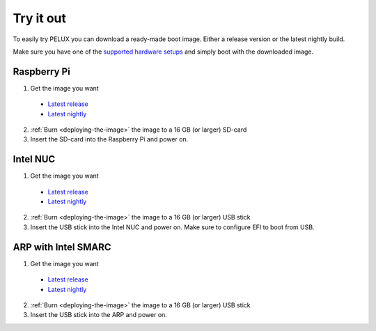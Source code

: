 Try it out
==========

To easily try PELUX you can download a ready-made boot image. Either a release
version or the latest nightly build.

Make sure you have one of the `supported hardware setups <hardware-setup.html#supported-hardware>`_
and simply boot with the downloaded image. 

Raspberry Pi
------------
1. Get the image you want

  * `Latest release <https://pelux.io/releases/#images>`_
  * `Latest nightly <https://pelux.io/jenkins/view/NIGHTLY/>`_

2. :ref:`Burn <deploying-the-image>` the image to a 16 GB (or larger) SD-card
3. Insert the SD-card into the Raspberry Pi and power on.


Intel NUC
---------
1. Get the image you want

  * `Latest release <https://pelux.io/releases/#images>`_
  * `Latest nightly <https://pelux.io/jenkins/view/NIGHTLY/>`_

2. :ref:`Burn <deploying-the-image>` the image to a 16 GB (or larger) USB stick
3. Insert the USB stick into the Intel NUC and power on. Make sure to configure EFI to boot from USB.

ARP with Intel SMARC
--------------------
1. Get the image you want

  * `Latest release <https://pelux.io/releases/#images>`_
  * `Latest nightly <https://pelux.io/jenkins/view/NIGHTLY/>`_

2. :ref:`Burn <deploying-the-image>` the image to a 16 GB (or larger) USB stick
3. Insert the USB stick into the ARP and power on.
 
